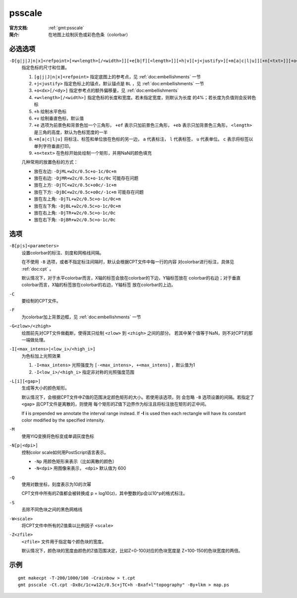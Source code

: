.. index:: ! psscale

psscale
=======

:官方文档: :ref:`gmt:psscale`
:简介: 在地图上绘制灰色或彩色色条（colorbar）

必选选项
--------

``-D[g|j|J|n|x]<refpoint>[+w<length>[/<width>]][+e[b|f][<length>]][+h|v][+j<justify>][+m[a|c|l|u]][+n[<txt>]][+o<dx>[/<dy>]]``
    指定色标的尺寸和位置。

    #. ``[g|j|J|n|x]<refpoint>`` 指定底图上的参考点，见 :ref:`doc:embellishments` 一节
    #. ``+j<justify>`` 指定色标上的锚点，默认锚点是 ``BL`` ，见 :ref:`doc:embellishments` 一节
    #. ``+o<dx>[/<dy>]`` 指定参考点的额外偏移量，见 :ref:`doc:embellishments`
    #. ``+w<length>[/<width>]`` 指定色标的长度和宽度。若未指定宽度，则默认为长度
       的4%；若长度为负值则会反转色标
    #. ``+h`` 绘制水平色标
    #. ``+v`` 绘制垂直色标，默认值
    #. ``+e`` 选项为前景色和背景色加一个三角形， ``+ef`` 表示只加前景色三角形，
       ``+eb`` 表示只加背景色三角形， ``<length>`` 是三角的高度，默认为色标宽度的一半
    #. ``+m[a|c|l|u]`` 将标注、标签和单位放在色标的另一边， ``a`` 代表标注，
       ``l`` 代表标签， ``u`` 代表单位。 ``c`` 表示将标签以单列字符垂直打印。
    #. ``+n<text>`` 在色标开始处绘制一个矩形，并用NaN的颜色填充

    几种常用的放置色标的方式：

    - 放在左边: ``-DjML+w2c/0.5c+o-1c/0c+m``
    - 放在右边: ``-DjMR+w2c/0.5c+o-1c/0c``  可能存在问题
    - 放在上方: ``-DjTC+w2c/0.5c+o0c/-1c+m``
    - 放在下方: ``-DjBC+w2c/0.5c+o0c/-1c+m`` 可能存在问题
    - 放在左上角: ``-DjTL+w2c/0.5c+o-1c/0c+m``
    - 放在左下角: ``-DjBL+w2c/0.5c+o-1c/0c+m``
    - 放在右上角: ``-DjTR+w2c/0.5c+o-1c/0c``
    - 放在右下角: ``-DjBR+w2c/0.5c+o-1c/0c``

选项
----

``-B[p|s]<parameters>``
    设置colorbar的标注、刻度和网格线间隔。

    在不使用 ``-B`` 选项，或者不指定标注间隔时，默认会根据CPT文件中每一行的内容
    对colorbar进行标注，具体见 :ref:`doc:cpt` 。

    默认情况下，对于水平colorbar而言，X轴的标签会放在colorbar的下边，Y轴标签放在
    colorbar的右边；对于垂直colorbar而言，X轴的标签放在colorbar的右边，Y轴标签
    放在colorbar的上边。

``-C``
    要绘制的CPT文件。

``-F``
    为colorbar加上背景边框，见 :ref:`doc:embellishments` 一节

``-G<zlow>/<zhigh>``
    绘图前先对CPT文件做截断，使得其只绘制 ``<zlow>`` 到 ``<zhigh>`` 之间的部分。
    若其中某个值等于NaN，则不对CPT的那一端做处理。

``-I[<max_intens>|<low_i>/<high_i>]``
    为色标加上光照效果

    #. ``-I<max_intens>`` 光照强度为 ``[-<max_intens>, +<max_intens]`` ，默认值为1
    #. ``-I<low_i>/<high_i>`` 指定非对称的光照强度范围

``-L[i][<gap>]``
    生成等大小的颜色矩形。

    默认情况下，会根据CPT文件中Z值的范围决定颜色矩形的大小。若使用该选项，则
    会忽略 ``-B`` 选项设置的间隔。若指定了 ``<gap>`` 且CPT文件是离散的，则使用
    每个矩形的Z值下边界作为标注且将标注放在矩形的正中间。

    If **i** is prepended we annotate the interval range instead.
    If **-I** is used then each rectangle will have its constant color
    modified by the specified intensity.

``-M``
    使用YIQ变换将色标变成单调灰度色标

``-N[p|<dpi>]``
    控制color scale如何用PostScript语言表示。

    - ``-Np`` 用颜色矩形来表示（比如离散的颜色）
    - ``-N<dpi>`` 用图像来表示， ``<dpi>`` 默认值为 600

``-Q``
    使用对数坐标，刻度表示为10的次幂

    CPT文件中所有的Z值都会被转换成 p = log10(z)，其中整数的p会以10^p的格式标注。

``-S``
    去除不同色块之间的黑色网格线

``-W<scale>``
    将CPT文件中所有的Z值乘以比例因子 ``<scale>``

``-Z<zfile>``
    ``<zfile>`` 文件用于指定每个颜色块的宽度。

    默认情况下，颜色块的宽度由颜色的Z值范围决定，比如Z=0-100对应的色块宽度是
    Z=100-150的色块宽度的两倍。

示例
----

::

    gmt makecpt -T-200/1000/100 -Crainbow > t.cpt
    gmt psscale -Ct.cpt -Dx8c/1c+w12c/0.5c+jTC+h -Bxaf+l"topography" -By+lkm > map.ps
